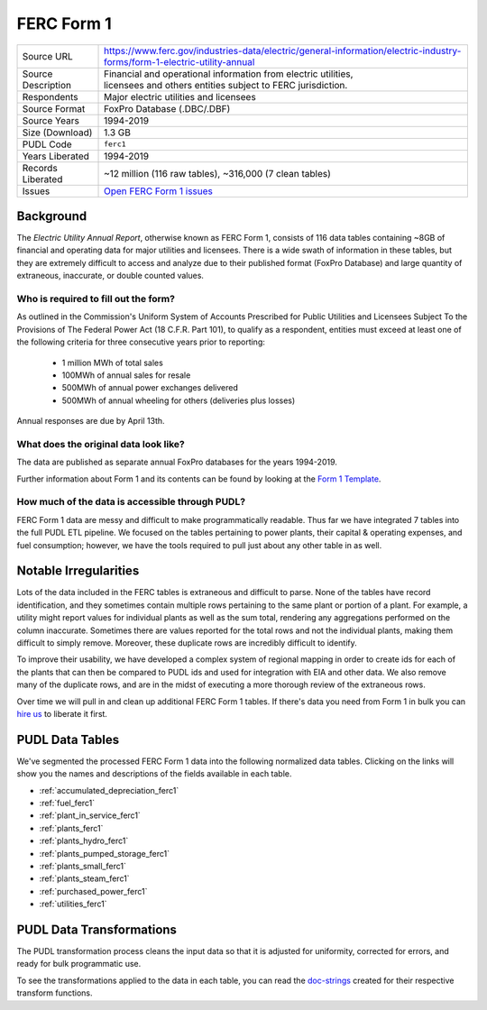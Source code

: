 ===============================================================================
FERC Form 1
===============================================================================

=================== ===========================================================
Source URL          https://www.ferc.gov/industries-data/electric/general-information/electric-industry-forms/form-1-electric-utility-annual
Source Description  | Financial and operational information from electric utilities,
                    | licensees and others entities subject to FERC jurisdiction.
Respondents         | Major electric utilities and licensees
Source Format       FoxPro Database (.DBC/.DBF)
Source Years        1994-2019
Size (Download)     1.3 GB
PUDL Code           ``ferc1``
Years Liberated     1994-2019
Records Liberated   ~12 million (116 raw tables), ~316,000 (7 clean tables)
Issues              `Open FERC Form 1 issues <https://github.com/catalyst-cooperative/pudl/issues?q=is%3Aissue+is%3Aopen+label%3Aferc1>`__
=================== ===========================================================

Background
^^^^^^^^^^

The *Electric Utility Annual Report*, otherwise known as FERC Form 1, consists
of 116 data tables containing ~8GB of financial and operating data for major
utilities and licensees. There is a wide swath of information in these tables, but they
are extremely difficult to access and analyze due to their published format (FoxPro
Database) and large quantity of extraneous, inaccurate, or double counted values.

Who is required to fill out the form?
-------------------------------------

As outlined in the Commission's Uniform System of Accounts Prescribed for Public
Utilities and Licensees Subject To the Provisions of The Federal Power Act (18 C.F.R.
Part 101), to qualify as a respondent, entities must exceed at least one of the
following criteria for three consecutive years prior to reporting:

  * 1 million MWh of total sales
  * 100MWh of annual sales for resale
  * 500MWh of annual power exchanges delivered
  * 500MWh of annual wheeling for others (deliveries plus losses)

Annual responses are due by April 13th.

What does the original data look like?
--------------------------------------

The data are published as separate annual FoxPro databases for the years
1994-2019.

Further information about Form 1 and its contents can be found by looking at the
`Form 1 Template <https://www.ferc.gov/sites/default/files/2020-04/form-1.pdf>`_.

How much of the data is accessible through PUDL?
------------------------------------------------

FERC Form 1 data are messy and difficult to make programmatically readable. Thus far we
have integrated 7 tables into the full PUDL ETL pipeline. We focused on the tables
pertaining to power plants, their capital & operating expenses, and fuel consumption;
however, we have the tools required to pull just about any other table in as well.

Notable Irregularities
^^^^^^^^^^^^^^^^^^^^^^

Lots of the data included in the FERC tables is extraneous and difficult to parse. None
of the tables have record identification, and they sometimes contain multiple rows
pertaining to the same plant or portion of a plant. For example, a utility might report
values for individual plants as well as the sum total, rendering any aggregations
performed on the column inaccurate. Sometimes there are values reported for the total
rows and not the individual plants, making them difficult to simply remove. Moreover,
these duplicate rows are incredibly difficult to identify.

To improve their usability, we have developed a complex system of regional mapping in
order to create ids for each of the plants that can then be compared to PUDL ids and
used for integration with EIA and other data. We also remove many of the duplicate rows,
and are in the midst of executing a more thorough review of the extraneous rows.

Over time we will pull in and clean up additional FERC Form 1 tables. If there's data
you need from Form 1 in bulk you can `hire us <https://catalyst.coop/hire-catalyst/>`__
to liberate it first.

PUDL Data Tables
^^^^^^^^^^^^^^^^

We've segmented the processed FERC Form 1 data into the following normalized data
tables. Clicking on the links will show you the names and descriptions of the fields
available in each table.

* :ref:`accumulated_depreciation_ferc1`
* :ref:`fuel_ferc1`
* :ref:`plant_in_service_ferc1`
* :ref:`plants_ferc1`
* :ref:`plants_hydro_ferc1`
* :ref:`plants_pumped_storage_ferc1`
* :ref:`plants_small_ferc1`
* :ref:`plants_steam_ferc1`
* :ref:`purchased_power_ferc1`
* :ref:`utilities_ferc1`

PUDL Data Transformations
^^^^^^^^^^^^^^^^^^^^^^^^^

The PUDL transformation process cleans the input data so that it is adjusted for
uniformity, corrected for errors, and ready for bulk programmatic use.

To see the transformations applied to the data in each table, you can read the
`doc-strings <https://catalystcoop-pudl.readthedocs.io/en/latest/api/pudl.transform.ferc1.html>`_
created for their respective transform functions.
